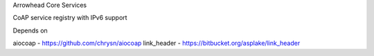 Arrowhead Core Services

CoAP service registry with IPv6 support

Depends on

aiocoap - https://github.com/chrysn/aiocoap
link_header - https://bitbucket.org/asplake/link_header
